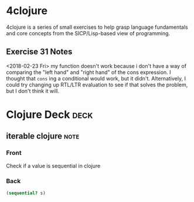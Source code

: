 * 4clojure 
  :PROPERTIES:
  :ID:       83043198-98aa-41d0-b70c-92021336767c
  :END:

4clojure is a series of small exercises to help grasp language fundamentals and core concepts from the SICP/Lisp-based view of programming.
** Exercise 31 Notes
<2018-02-23 Fri>
my function doesn't work because i don't have a way of comparing the "left hand" and "right hand" of the cons expression. I thought that ~cons~ ing a conditional would work, but it didn't. Alternatively, I could try changing up RTL/LTR evaluation to see if that solves the problem, but I don't think it will.
* Clojure Deck :deck:
** iterable clojure                                                    :note:
   :PROPERTIES: 
   :ANKI_NOTE_TYPE: Basic
   :ANKI_NOTE_ID: 1517330487212
   :END: 
*** Front
Check if a value is sequential in clojure
*** Back
#+begin_src clojure
(sequential? s)
#+end_src 

